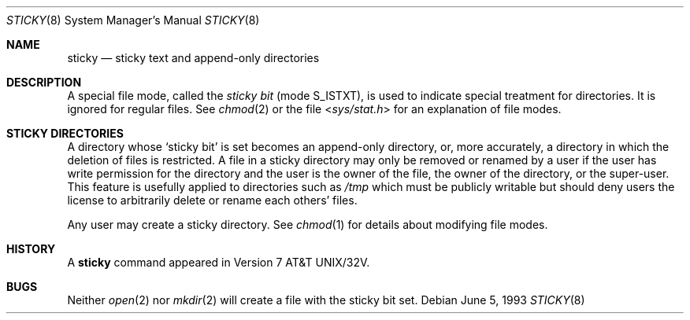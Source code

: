.\" Copyright (c) 1980, 1991, 1993
.\"	The Regents of the University of California.  All rights reserved.
.\"
.\" Redistribution and use in source and binary forms, with or without
.\" modification, are permitted provided that the following conditions
.\" are met:
.\" 1. Redistributions of source code must retain the above copyright
.\"    notice, this list of conditions and the following disclaimer.
.\" 2. Redistributions in binary form must reproduce the above copyright
.\"    notice, this list of conditions and the following disclaimer in the
.\"    documentation and/or other materials provided with the distribution.
.\" 3. All advertising materials mentioning features or use of this software
.\"    must display the following acknowledgement:
.\"	This product includes software developed by the University of
.\"	California, Berkeley and its contributors.
.\" 4. Neither the name of the University nor the names of its contributors
.\"    may be used to endorse or promote products derived from this software
.\"    without specific prior written permission.
.\"
.\" THIS SOFTWARE IS PROVIDED BY THE REGENTS AND CONTRIBUTORS ``AS IS'' AND
.\" ANY EXPRESS OR IMPLIED WARRANTIES, INCLUDING, BUT NOT LIMITED TO, THE
.\" IMPLIED WARRANTIES OF MERCHANTABILITY AND FITNESS FOR A PARTICULAR PURPOSE
.\" ARE DISCLAIMED.  IN NO EVENT SHALL THE REGENTS OR CONTRIBUTORS BE LIABLE
.\" FOR ANY DIRECT, INDIRECT, INCIDENTAL, SPECIAL, EXEMPLARY, OR CONSEQUENTIAL
.\" DAMAGES (INCLUDING, BUT NOT LIMITED TO, PROCUREMENT OF SUBSTITUTE GOODS
.\" OR SERVICES; LOSS OF USE, DATA, OR PROFITS; OR BUSINESS INTERRUPTION)
.\" HOWEVER CAUSED AND ON ANY THEORY OF LIABILITY, WHETHER IN CONTRACT, STRICT
.\" LIABILITY, OR TORT (INCLUDING NEGLIGENCE OR OTHERWISE) ARISING IN ANY WAY
.\" OUT OF THE USE OF THIS SOFTWARE, EVEN IF ADVISED OF THE POSSIBILITY OF
.\" SUCH DAMAGE.
.\"
.\"     @(#)sticky.8	8.1 (Berkeley) 6/5/93
.\" $FreeBSD: src/share/man/man8/sticky.8,v 1.11.20.1 2009/04/15 03:14:26 kensmith Exp $
.\"
.Dd June 5, 1993
.Dt STICKY 8
.Os
.Sh NAME
.Nm sticky
.Nd sticky text and append-only directories
.Sh DESCRIPTION
A special file mode, called the
.Em sticky bit
(mode S_ISTXT),
is used to indicate special treatment
for directories.
It is ignored for regular files.
See
.Xr chmod 2
or
the file
.In sys/stat.h
for an explanation of file modes.
.Sh STICKY DIRECTORIES
A directory whose `sticky bit' is set
becomes an append-only directory, or, more accurately,
a directory in which the deletion of files is restricted.
A file in a sticky directory may only be removed or renamed
by a user if the user has write permission for the directory and
the user is the owner of the file, the owner of the directory,
or the super-user.
This feature is usefully applied to directories such as
.Pa /tmp
which must be publicly writable but
should deny users the license to arbitrarily
delete or rename each others' files.
.Pp
Any user may create a sticky directory.
See
.Xr chmod 1
for details about modifying file modes.
.Sh HISTORY
A
.Nm
command appeared in
.At 32v .
.Sh BUGS
Neither
.Xr open 2
nor
.Xr mkdir 2
will create a file with the sticky bit set.
